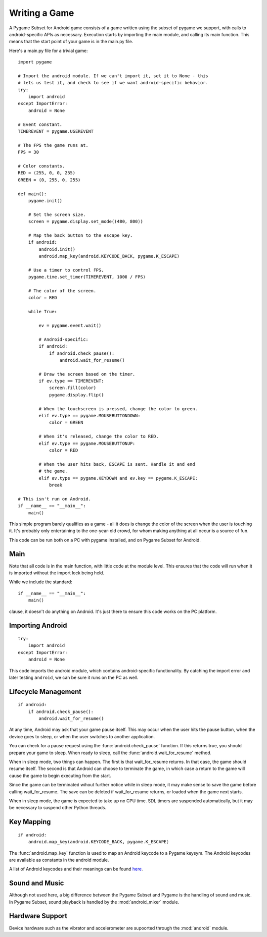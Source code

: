 .. _writing:

==============
Writing a Game
==============

A Pygame Subset for Android game consists of a game written using the subset of
pygame we support, with calls to android-specific APIs as necessary. Execution
starts by importing the main module, and calling its main function. This means
that the start point of your game is in the main.py file.

Here's a main.py file for a trivial game::

    import pygame

    # Import the android module. If we can't import it, set it to None - this
    # lets us test it, and check to see if we want android-specific behavior.
    try:
        import android
    except ImportError:
        android = None

    # Event constant.
    TIMEREVENT = pygame.USEREVENT

    # The FPS the game runs at.
    FPS = 30

    # Color constants.
    RED = (255, 0, 0, 255)
    GREEN = (0, 255, 0, 255)

    def main():
        pygame.init()

        # Set the screen size.
        screen = pygame.display.set_mode((480, 800))

        # Map the back button to the escape key.
        if android:
            android.init()
            android.map_key(android.KEYCODE_BACK, pygame.K_ESCAPE)

        # Use a timer to control FPS.
        pygame.time.set_timer(TIMEREVENT, 1000 / FPS)

        # The color of the screen.
        color = RED

        while True:

            ev = pygame.event.wait()

            # Android-specific: 
            if android:
                if android.check_pause():
                    android.wait_for_resume()

            # Draw the screen based on the timer.
            if ev.type == TIMEREVENT:
                screen.fill(color)
                pygame.display.flip()

            # When the touchscreen is pressed, change the color to green. 
            elif ev.type == pygame.MOUSEBUTTONDOWN:
                color = GREEN

            # When it's released, change the color to RED.
            elif ev.type == pygame.MOUSEBUTTONUP:
                color = RED

            # When the user hits back, ESCAPE is sent. Handle it and end
            # the game.
            elif ev.type == pygame.KEYDOWN and ev.key == pygame.K_ESCAPE:
                break

    # This isn't run on Android.
    if __name__ == "__main__":
        main()

This simple program barely qualifies as a game - all it does is change the
color of the screen when the user is touching it. It's probably only
entertaining to the one-year-old crowd, for whom making anything at all
occur is a source of fun.

This code can be run both on a PC with pygame installed, and on Pygame
Subset for Android.

Main
----

Note that all code is in the main function, with little code at the
module level. This ensures that the code will run when it is imported
without the import lock being held.

While we include the standard::

    if __name__ == "__main__":
        main()

clause, it doesn't do anything on Android. It's just there to ensure this
code works on the PC platform.


Importing Android
-----------------

::

    try:
        import android
    except ImportError:
        android = None

This code imports the android module, which contains android-specific
functionality. By catching the import error and later testing
``android``, we can be sure it runs on the PC as well.


Lifecycle Management
--------------------

::

            if android:
                if android.check_pause():
                    android.wait_for_resume()

At any time, Android may ask that your game pause itself. This
may occur when the user hits the pause button, when the device
goes to sleep, or when the user switches to another application.

You can check for a pause request using the :func:`android.check_pause`
function. If this returns true, you should prepare your game to sleep.
When ready to sleep, call the :func:`android.wait_for_resume` method.

When in sleep mode, two things can happen. The first is that wait_for_resume
returns. In that case, the game should resume itself. The second is that
Android can choose to terminate the game, in which case a return to the
game will cause the game to begin executing from the start.

Since the game can be terminated wihout further notice while in sleep
mode, it may make sense to save the game before calling
wait_for_resume. The save can be deleted if wait_for_resume
returns, or loaded when the game next starts.

When in sleep mode, the game is expected to take up no CPU time.
SDL timers are suspended automatically, but it may be necessary to
suspend other Python threads.


Key Mapping
-----------

::

        if android:
            android.map_key(android.KEYCODE_BACK, pygame.K_ESCAPE)

The :func:`android.map_key` function is used to map an Android keycode
to a Pygame keysym. The Android keycodes are available as constants
in the android module.

A list of Android keycodes and their meanings can be found
`here <http://developer.android.com/reference/android/view/KeyEvent.html>`_.


Sound and Music
---------------

Although not used here, a big difference between the Pygame Subset and
Pygame is the handling of sound and music. In Pygame Subset, sound
playback is handled by the :mod:`android_mixer` module.


Hardware Support
----------------

Device hardware such as the vibrator and accelerometer are supoorted
through the :mod:`android` module.

